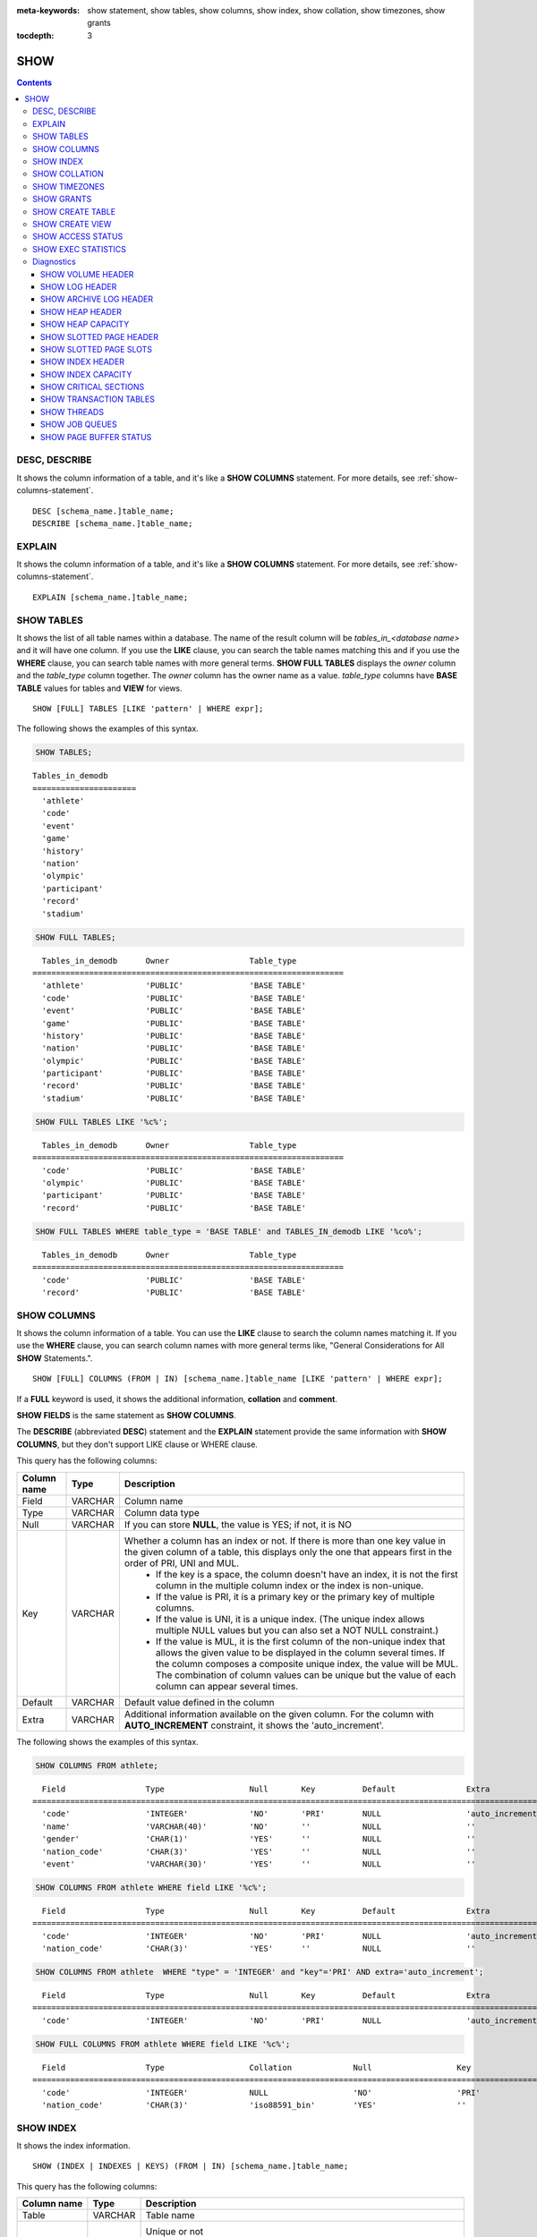 
:meta-keywords: show statement, show tables, show columns, show index, show collation, show timezones, show grants

:tocdepth: 3

****
SHOW
****

.. contents::

DESC, DESCRIBE
==============

It shows the column information of a table, and it's like a **SHOW COLUMNS** statement. For more details, see :ref:`show-columns-statement`.

::

    DESC [schema_name.]table_name;
    DESCRIBE [schema_name.]table_name;
    
EXPLAIN
=======

It shows the column information of a table, and it's like a **SHOW COLUMNS** statement. For more details, see :ref:`show-columns-statement`.

::

    EXPLAIN [schema_name.]table_name;

.. _show-tables-statement:

SHOW TABLES
===========

It shows the list of all table names within a database. The name of the result column will be *tables_in_<database name>* and it will have one column. If you use the **LIKE** clause, you can search the table names matching this and if you use the **WHERE** clause, you can search table names with more general terms. **SHOW FULL TABLES** displays the *owner* column and the *table_type* column together. The *owner* column has the owner name as a value. *table_type* columns have **BASE TABLE** values for tables and **VIEW** for views.

::

    SHOW [FULL] TABLES [LIKE 'pattern' | WHERE expr];

The following shows the examples of this syntax.

.. code-block:: sql

    SHOW TABLES;

::
    
    Tables_in_demodb
    ======================
      'athlete'
      'code'
      'event'
      'game'
      'history'
      'nation'
      'olympic'
      'participant'
      'record'
      'stadium'
     
.. code-block:: sql

    SHOW FULL TABLES;

::

      Tables_in_demodb      Owner                 Table_type
    ==================================================================
      'athlete'             'PUBLIC'              'BASE TABLE'
      'code'                'PUBLIC'              'BASE TABLE'
      'event'               'PUBLIC'              'BASE TABLE'
      'game'                'PUBLIC'              'BASE TABLE'
      'history'             'PUBLIC'              'BASE TABLE'
      'nation'              'PUBLIC'              'BASE TABLE'
      'olympic'             'PUBLIC'              'BASE TABLE'
      'participant'         'PUBLIC'              'BASE TABLE'
      'record'              'PUBLIC'              'BASE TABLE'
      'stadium'             'PUBLIC'              'BASE TABLE'

.. code-block:: sql

    SHOW FULL TABLES LIKE '%c%';

::

      Tables_in_demodb      Owner                 Table_type
    ==================================================================
      'code'                'PUBLIC'              'BASE TABLE'
      'olympic'             'PUBLIC'              'BASE TABLE'
      'participant'         'PUBLIC'              'BASE TABLE'
      'record'              'PUBLIC'              'BASE TABLE'

.. code-block:: sql

    SHOW FULL TABLES WHERE table_type = 'BASE TABLE' and TABLES_IN_demodb LIKE '%co%';
    
::

      Tables_in_demodb      Owner                 Table_type
    ==================================================================
      'code'                'PUBLIC'              'BASE TABLE'
      'record'              'PUBLIC'              'BASE TABLE'

.. _show-columns-statement:

SHOW COLUMNS
============

It shows the column information of a table. You can use the **LIKE** clause to search the column names matching it. If you use the **WHERE** clause, you can search column names with more general terms like, "General Considerations for All **SHOW** Statements.".

::

        SHOW [FULL] COLUMNS (FROM | IN) [schema_name.]table_name [LIKE 'pattern' | WHERE expr];

If a **FULL** keyword is used, it shows the additional information, **collation** and **comment**.

**SHOW FIELDS** is the same statement as **SHOW COLUMNS**.

The **DESCRIBE** (abbreviated **DESC**) statement and the **EXPLAIN** statement provide the same information with **SHOW COLUMNS**, but they don't support LIKE clause or WHERE clause.

This query has the following columns:

=================================== =============== ======================================================================================================================================
Column name                         Type            Description
=================================== =============== ======================================================================================================================================
Field                               VARCHAR         Column name
Type                                VARCHAR         Column data type
Null                                VARCHAR         If you can store **NULL**, the value is YES; if not, it is NO
Key                                 VARCHAR         Whether a column has an index or not. If there is more than one key value in the given column of a table, this displays only the one that appears first in the order of PRI, UNI and MUL.
                                                        *   If the key is a space, the column doesn't have an index, it is not the first column in the multiple column index or the index is non-unique.
                                                        *   If the value is PRI, it is a primary key or the primary key of multiple columns.
                                                        *   If the value is UNI, it is a unique index. (The unique index allows multiple NULL values but you can also set a NOT NULL constraint.)
                                                        *   If the value is MUL, it is the first column of the non-unique index that allows the given value to be displayed in the column several times. If the column composes a composite unique index, the value will be MUL. The combination of column values can be unique but the value of each column can appear several times.
Default                             VARCHAR         Default value defined in the column
Extra                               VARCHAR         Additional information available on the given column. For the column with **AUTO_INCREMENT** constraint, it shows the 'auto_increment'.
=================================== =============== ======================================================================================================================================

The following shows the examples of this syntax.

.. code-block:: sql

    SHOW COLUMNS FROM athlete;
    
::

      Field                 Type                  Null       Key          Default               Extra
    ================================================================================================================
      'code'                'INTEGER'             'NO'       'PRI'        NULL                  'auto_increment'
      'name'                'VARCHAR(40)'         'NO'       ''           NULL                  ''
      'gender'              'CHAR(1)'             'YES'      ''           NULL                  ''
      'nation_code'         'CHAR(3)'             'YES'      ''           NULL                  ''
      'event'               'VARCHAR(30)'         'YES'      ''           NULL                  ''
     
.. code-block:: sql

    SHOW COLUMNS FROM athlete WHERE field LIKE '%c%';
    
::

      Field                 Type                  Null       Key          Default               Extra
    ================================================================================================================
      'code'                'INTEGER'             'NO'       'PRI'        NULL                  'auto_increment'
      'nation_code'         'CHAR(3)'             'YES'      ''           NULL                  ''
     
.. code-block:: sql

    SHOW COLUMNS FROM athlete  WHERE "type" = 'INTEGER' and "key"='PRI' AND extra='auto_increment';
    
::

      Field                 Type                  Null       Key          Default               Extra
    ================================================================================================================
      'code'                'INTEGER'             'NO'       'PRI'        NULL                  'auto_increment'
    
.. code-block:: sql

    SHOW FULL COLUMNS FROM athlete WHERE field LIKE '%c%';
    
::

	  Field                 Type                  Collation             Null                  Key                   Default               Extra                 Comment             
	================================================================================================================================================================================
	  'code'                'INTEGER'             NULL                  'NO'                  'PRI'                 NULL                  'auto_increment'      NULL                
	  'nation_code'         'CHAR(3)'             'iso88591_bin'        'YES'                 ''                    NULL                  ''                    NULL                

.. _show-index-statement:

SHOW INDEX
==========

It shows the index information. 

::

    SHOW (INDEX | INDEXES | KEYS) (FROM | IN) [schema_name.]table_name;

This query has the following columns:

=================================== =============== ======================================================================================================================================
Column name                         Type            Description
=================================== =============== ======================================================================================================================================
Table                               VARCHAR         Table name
Non_unique                          INTEGER         Unique or not
                                                        * 0: Duplicated value is not allowed
                                                        * 1: Duplicated value is allowed
Key_name                            VARCHAR         Index name
Seq_in_index                        INTEGER         Serial number of the column in the index. Starts from 1.
Column_name                         VARCHAR         Column name
Collation                           VARCHAR         Method of sorting columns in the index. 'A' means ascending and **NULL** means not sorted.
Cardinality                         INTEGER         The number of values measuring the unique values in the index. Higher cardinality increases the opportunity of using an index.
                                                    This value is updated every time **SHOW INDEX** is executed. Note that this is an approximate value.
Sub_part                            INTEGER         The number of bytes of the indexed characters if the columns are indexed partially. **NULL** if all columns are indexed.
Packed                                              Shows how keys are packed. If they are not packed, it will be **NULL**. Currently no support.
Null                                VARCHAR         YES if a column can include **NULL**, NO if not.
Index_type                          VARCHAR         Index to be used (currently, only the BTREE is supported.)
Func                                VARCHAR         A function which is used in a function-based index
Comment                             VARCHAR         Comment to describe the index
Visible                             VARCHAR         Shows the Visibility of an index (YES/NO)
=================================== =============== ======================================================================================================================================

The following shows the examples of this syntax.

.. code-block:: sql

    SHOW INDEX IN athlete;
    
::

      Table             Non_unique  Key_name           Seq_in_index  Column_name  Collation  Cardinality  Sub_part  Packed  Null  Index_type  func  Comment  Visible
    =================================================================================================================================================================
      'public.athlete'           0  'pk_athlete_code'             1  'code'       'A'               6677      NULL  NULL    'NO'  'BTREE'     NULL  NULL     'YES'

.. code-block:: sql

    CREATE TABLE tbl1 (i1 INTEGER , i2 INTEGER NOT NULL, i3 INTEGER UNIQUE, s1 VARCHAR(10), s2 VARCHAR(10), s3 VARCHAR(10) UNIQUE);
     
    CREATE INDEX i_tbl1_i1 ON tbl1 (i1 DESC);
    CREATE INDEX i_tbl1_s1 ON tbl1 (s1 (7));
    CREATE INDEX i_tbl1_i1_s1 ON tbl1 (i1, s1);
    CREATE UNIQUE INDEX i_tbl1_i2_s2 ON tbl1 (i2, s2);
    
    ALTER INDEX i_tbl1_s1 ON tbl1 INVISIBLE;
     
    SHOW INDEXES FROM tbl1;
  
::

      Table          Non_unique  Key_name        Seq_in_index  Column_name  Collation  Cardinality  Sub_part  Packed  Null   Index_type  Func  Comment  Visible
    =============================================================================================================================================================
      'public.tbl1'           1  'i_tbl1_i1'                1  'i1'         'D'                  0      NULL  NULL    'YES'  'BTREE'     NULL  NULL     'YES'
      'public.tbl1'           1  'i_tbl1_i1_s1'             1  'i1'         'A'                  0      NULL  NULL    'YES'  'BTREE'     NULL  NULL     'YES'
      'public.tbl1'           1  'i_tbl1_i1_s1'             2  's1'         'A'                  0      NULL  NULL    'YES'  'BTREE'     NULL  NULL     'YES'
      'public.tbl1'           0  'i_tbl1_i2_s2'             1  'i2'         'A'                  0      NULL  NULL    'NO'   'BTREE'     NULL  NULL     'YES'
      'public.tbl1'           0  'i_tbl1_i2_s2'             2  's2'         'A'                  0      NULL  NULL    'YES'  'BTREE'     NULL  NULL     'YES'
      'public.tbl1'           1  'i_tbl1_s1'                1  's1'         'A'                  0         7  NULL    'YES'  'BTREE'     NULL  NULL     'NO'
      'public.tbl1'           0  'u_tbl1_i3'                1  'i3'         'A'                  0      NULL  NULL    'YES'  'BTREE'     NULL  NULL     'YES'
      'public.tbl1'           0  'u_tbl1_s3'                1  's3'         'A'                  0      NULL  NULL    'YES'  'BTREE'     NULL  NULL     'YES'

.. _show-collation-statement:
 
SHOW COLLATION
==============

It lists collations supported by the database. If LIKE clause is present, it indicates which collation names to match. 

::

    SHOW COLLATION [LIKE 'pattern'];

This query has the following columns:

=================================== =============== ======================================================================================================================================
Column name                         Type            Description
=================================== =============== ======================================================================================================================================
Collation                           VARCHAR         Collation name
Charset                             CHAR(1)         Charset name
Id                                  INTEGER         Collation ID
Built_in                            CHAR(1)         Built-in collation or not. Built-in collations are impossible to add or remove because they are hard-coded.
Expansions                          CHAR(1)         Collation with expansion or not. For details, see :ref:`expansion`.
Strength                            CHAR(1)         The number of levels to be considered in comparison, and the character order can be different by this number. 
                                                    For details, see :ref:`collation-properties`.
=================================== =============== ======================================================================================================================================

The following shows the examples of this syntax.

.. code-block:: sql

    SHOW COLLATION;

::

      Collation             Charset                        Id  Built_in              Expansions            Strength
    ===========================================================================================================================
      'euckr_bin'           'euckr'                         8  'Yes'                 'No'                  'Not applicable'
      'iso88591_bin'        'iso88591'                      0  'Yes'                 'No'                  'Not applicable'
      'iso88591_en_ci'      'iso88591'                      3  'Yes'                 'No'                  'Not applicable'
      'iso88591_en_cs'      'iso88591'                      2  'Yes'                 'No'                  'Not applicable'
      'utf8_bin'            'utf8'                          1  'Yes'                 'No'                  'Not applicable'
      'utf8_de_exp'         'utf8'                         76  'No'                  'Yes'                 'Tertiary'
      'utf8_de_exp_ai_ci'   'utf8'                         72  'No'                  'Yes'                 'Primary'
      'utf8_en_ci'          'utf8'                          5  'Yes'                 'No'                  'Not applicable'
      'utf8_en_cs'          'utf8'                          4  'Yes'                 'No'                  'Not applicable'
      'utf8_es_cs'          'utf8'                         85  'No'                  'No'                  'Quaternary'
      'utf8_fr_exp_ab'      'utf8'                         94  'No'                  'Yes'                 'Tertiary'
      'utf8_gen'            'utf8'                         32  'No'                  'No'                  'Quaternary'
      'utf8_gen_ai_ci'      'utf8'                         37  'No'                  'No'                  'Primary'
      'utf8_gen_ci'         'utf8'                         44  'No'                  'No'                  'Secondary'
      'utf8_ja_exp'         'utf8'                        124  'No'                  'Yes'                 'Tertiary'
      'utf8_ja_exp_cbm'     'utf8'                        125  'No'                  'Yes'                 'Tertiary'
      'utf8_km_exp'         'utf8'                        132  'No'                  'Yes'                 'Quaternary'
      'utf8_ko_cs'          'utf8'                          7  'Yes'                 'No'                  'Not applicable'
      'utf8_ko_cs_uca'      'utf8'                        133  'No'                  'No'                  'Quaternary'
      'utf8_tr_cs'          'utf8'                          6  'Yes'                 'No'                  'Not applicable'
      'utf8_tr_cs_uca'      'utf8'                        205  'No'                  'No'                  'Quaternary'
      'utf8_vi_cs'          'utf8'                        221  'No'                  'No'                  'Quaternary'

.. code-block:: sql

    SHOW COLLATION LIKE '%_ko_%';
    
::

      Collation             Charset                        Id  Built_in              Expansions            Strength
    ===========================================================================================================================
      'utf8_ko_cs'          'utf8'                          7  'Yes'                 'No'                  'Not applicable'
      'utf8_ko_cs_uca'      'utf8'                        133  'No'                  'No'                  'Quaternary'

SHOW TIMEZONES
==============

It shows the timezone information which the current CUBRID supports.

::

    SHOW [FULL] TIMEZONES [LIKE 'pattern'];

If FULL is not specified, one column which has timezone's region names is displayed. The name of this column is timezone_region.

If FULL is specified, four columns which have timezone information are displayed.

If LIKE clause is present, it indicates which timezone_region names to match.

=================== =============== ===================================================
Column name         Type            Description
=================== =============== ===================================================
timezone_region     VARCHAR(32)     Timezone region name
region_offset       VARCHAR(32)     Offset of timezone (daylight saving time is not considered)
dst_offset          VARCHAR(32)     Offset of daylight saving time (applied to timezone region) which is currently considered
dst_abbreviation    VARCHAR(32)     An abbreviation of the daylight saving time which is currently applied for the region
=================== =============== ===================================================

The information listed for the second, third and fourth columns is for the current date and time.

If a timezone region doesn't have daylight saving time rules at all then the dst_offset and dst_abbreviation columns will contain NULL values. 

If at the current date, there aren't daylight saving time rules that apply, then dst_offset will be set to 0 and dst_abbreviation will be the empty string.

The LIKE condition without the WHERE condition is applied on the first column. The WHERE condition may be used to filter the output.

.. code-block:: sql

    SHOW TIMEZONES;

::

    timezone_region
    ======================
    'Africa/Abidjan'
    'Africa/Accra'
    'Africa/Addis_Ababa'
    'Africa/Algiers'
    'Africa/Asmara'
    'Africa/Asmera'
    ...
    'US/Michigan'
    'US/Mountain'
    'US/Pacific'
    'US/Samoa'
    'UTC'
    'Universal'
    'W-SU'
    'WET'
    'Zulu'

.. code-block:: sql

    SHOW FULL TIMEZONES;

::

    timezone_region       region_offset         dst_offset            dst_abbreviation
    ===================================================================================
    'Africa/Abidjan'      '+00:00'              '+00:00'              'GMT'
    'Africa/Accra'        '+00:00'              NULL                  NULL
    'Africa/Addis_Ababa'  '+03:00'              '+00:00'              'EAT'
    'Africa/Algiers'      '+01:00'              '+00:00'              'CET'
    'Africa/Asmara'       '+03:00'              '+00:00'              'EAT'
    'Africa/Asmera'       '+03:00'              '+00:00'              'EAT'
    ...
    'US/Michigan'         '-05:00'              '+00:00'              'EST'
    'US/Mountain'         '-07:00'              '+00:00'              'MST'
    'US/Pacific'          '-08:00'              '+00:00'              'PST'
    'US/Samoa'            '-11:00'              '+00:00'              'SST'
    'UTC'                 '+00:00'              '+00:00'              'UTC'
    'Universal'           '+00:00'              '+00:00'              'UTC'
    'W-SU'                '+04:00'              '+00:00'              'MSK'
    'WET'                 '+00:00'              '+00:00'              'WET'
    'Zulu'                '+00:00'              '+00:00'              'UTC'


.. code-block:: sql

    SHOW FULL TIMEZONES LIKE '%Paris%';

::
    
   timezone_region       region_offset         dst_offset            dst_abbreviation
   ========================================================================================
   'Europe/Paris'        '+01:00'              '+00:00'              'CET'

	
.. _show-grants-statement:

SHOW GRANTS
===========

It shows the permissions associated with the database user accounts.

::

    SHOW GRANTS FOR user_name;

The following shows the examples of this syntax.

.. code-block:: sql

    CREATE TABLE testgrant (id INT);
    CREATE USER user1;
    GRANT INSERT,SELECT ON testgrant TO user1;
     
    SHOW GRANTS FOR user1;
    
::

      Grants for USER1
    ======================
      'GRANT INSERT, SELECT ON testgrant TO USER1'

.. _show-create-table-statement:

SHOW CREATE TABLE
=================

When a table name is specified, It shows the **CREATE TABLE** statement of the table. ::

    SHOW CREATE TABLE [schema_name.]table_name;
    
.. code-block:: sql

    SHOW CREATE TABLE nation;
     
::

      TABLE                 CREATE TABLE
    ============================================
      'public.nation'       'CREATE TABLE [nation] ([code] CHARACTER(3) NOT NULL, [name] CHARACTER VARYING(40) NOT NULL, [continent] CHARACTER VARYING(10), [capital] CHARACTER VARYING(30), CONSTRAINT [pk_nation_code] PRIMARY KEY  ([code])) DONT_REUSE_OID, COLLATE iso88591_bin'

**SHOW CREATE TABLE** statement does not display as the user's written syntax. For example, the comment that user wrote is not displayed, and table names and column names are always displayed as lower case letters.

.. _show-create-view-statement:

SHOW CREATE VIEW
================

It shows the corresponding **CREATE VIEW** statement if view name is specified. ::

    SHOW CREATE VIEW view_name;

The following shows the examples of this syntax.

.. code-block:: sql

    SHOW CREATE VIEW db_class;
     
::

      View                  Create View
    ============================================
      'db_class'            'SELECT [c].[class_name], CAST([c].[owner].[name] AS VARCHAR(255)), CASE [c].[class_type] WHEN 0 THEN 'CLASS' WHEN 1 THEN 'VCLASS' ELSE 'UNKNOW' END, CASE WHEN MOD([c].[is_system_class], 2) = 1 THEN 'YES' ELSE 'NO' END, CASE [c].[tde_algorithm] WHEN 0 THEN 'NONE' WHEN 1 THEN 'AES' WHEN 2 THEN 'ARIA' END, CASE WHEN [c].[sub_classes] IS NULL THEN 'NO' ELSE NVL((SELECT 'YES' FROM [_db_partition] [p] WHERE [p].[class_of] = [c] and [p].[pname] IS NULL), 'NO') END, CASE WHEN MOD([c].[is_system_class] / 8, 2) = 1 THEN 'YES' ELSE 'NO' END, [coll].[coll_name], [c].[comment] FROM [_db_class] [c], [_db_collation] [coll] WHERE [c].[collation_id] = [coll].[coll_id] AND (CURRENT_USER = 'DBA' OR {[c].[owner].[name]} SUBSETEQ(SELECT SET{CURRENT_USER} + COALESCE(SUM(SET{[t].[g].[name]}), SET{}) FROM [db_user] [u], TABLE([groups]) AS [t]([g]) WHERE [u].[name] = CURRENT_USER) OR {[c]} SUBSETEQ ( SELECT SUM(SET{[au].[class_of]}) FROM [_db_auth] [au] WHERE {[au].[grantee].[name]} SUBSETEQ ( SELECT SET{CURRENT_USER} + COALESCE(SUM(SET{[t].[g].[name]}), SET{}) FROM [db_user] [u], TABLE([groups]) AS [t]([g]) WHERE [u].[name] = CURRENT_USER) AND [au].[auth_type] = 'SELECT'))'

SHOW ACCESS STATUS 
================== 
  
**SHOW ACCESS STATUS** statement displays login information regarding database accounts. Only database's DBA account can use this statement.
  
:: 
  
    SHOW ACCESS STATUS [LIKE 'pattern' | WHERE expr]; 

This statement displays the following columns.

=================== =========== =================================================================== 
Column name         Type        Description
=================== =========== =================================================================== 
user_name           VARCHAR(32) DB user's account
last_access_time    DATETIME    Last time that the database user accessed
last_access_host    VARCHAR(32) Lastly accessed host
program_name        VARCHAR(32) The name of client program(broker_cub_cas_1, csql ..) 
=================== =========== =================================================================== 
  
The following shows the result of running this statement.
  
.. code-block:: sql 
  
    SHOW ACCESS STATUS; 
  
:: 
  
      user_name last_access_time last_access_host program_name 
    ============================================================================= 
      'DBA' 08:19:31.000 PM 02/10/2014 127.0.0.1 'csql' 
      'PUBLIC' NULL NULL NULL

.. note::

    The above login information which **SHOW ACCESS STATUS** shows is initialized when the database is restarted, and this query is not replication in HA environment; therefore, each node shows the different result.

.. _show-exec-statistics-statement:

SHOW EXEC STATISTICS
====================

It shows statistics information of executing query.

*   To start collecting **@collect_exec_stats** statistics information, configure the value of session variable **@collect_exec_stats** to 1; to stop, configure it to 0.

*   It outputs the result of collecting statistics information.

    *   The **SHOW EXEC STATISTICS** statement outputs four part of data page statistics information; data_page_fetches, data_page_dirties, data_page_ioreads, and data_page_iowrites. The result columns consist of variable column (name of statistics name) and value column (value of statistics value). Once the **SHOW EXEC STATISTICS** statement is executed, the statistics information which has been accumulated is initialized.

    *   The **SHOW EXEC STATISTICS ALL** statement outputs all items of statistics information.

For details, see :ref:`statdump`.

::

    SHOW EXEC STATISTICS [ALL];

The following shows the examples of this syntax.

.. code-block:: sql

    -- set session variable @collect_exec_stats as 1 to start collecting the statistical information.
    SET @collect_exec_stats = 1;
    SELECT * FROM db_class;
     
    -- print the statistical information of the data pages.
    SHOW EXEC STATISTICS;
    
::

    variable                value
    ===============================
    'data_page_fetches'     332
    'data_page_dirties'     85
    'data_page_ioreads'     18
    'data_page_iowrites'    28
     
.. code-block:: sql

    SELECT * FROM db_index;
    
    -- print all of the statistical information.
    SHOW EXEC STATISTICS ALL;

::
    
    variable                                value
    ============================================
    'file_creates'                          0
    'file_removes'                          0
    'file_ioreads'                          6
    'file_iowrites'                         0
    'file_iosynches'                        0
    'data_page_fetches'                     548
    'data_page_dirties'                     34
    'data_page_ioreads'                     6
    'data_page_iowrites'                    0
    'log_page_ioreads'                      0
    'log_page_iowrites'                     0
    'log_append_records'                    0
    'log_archives'                          0
    'log_start_checkpoints'                 0
    'log_end_checkpoints'                   0
    'log_wals'                              0
    'page_locks_acquired'                   13
    'object_locks_acquired'                 9
    'page_locks_converted'                  0
    'object_locks_converted'                0
    'page_locks_re-requested'               0
    'object_locks_re-requested'             8
    'page_locks_waits'                      0
    'object_locks_waits'                    0
    'tran_commits'                          3
    'tran_rollbacks'                        0
    'tran_savepoints'                       0
    'tran_start_topops'                     6
    'tran_end_topops'                       6
    'tran_interrupts'                       0
    'btree_inserts'                         0
    'btree_deletes'                         0
    'btree_updates'                         0
    'btree_covered'                         0
    'btree_noncovered'                      2
    'btree_resumes'                         0
    'btree_multirange_optimization'         0
    'query_selects'                         4
    'query_inserts'                         0
    'query_deletes'                         0
    'query_updates'                         0
    'query_sscans'                          2
    'query_iscans'                          4
    'query_lscans'                          0
    'query_setscans'                        2
    'query_methscans'                       0
    'query_nljoins'                         2
    'query_mjoins'                          0
    'query_objfetches'                      0
    'query_holdable_cursors'                0
    'sort_io_pages'                         0
    'sort_data_pages'                       0
    'network_requests'                      88
    'adaptive_flush_pages'                  0
    'adaptive_flush_log_pages'              0
    'adaptive_flush_max_pages'              0
    'prior_lsa_list_size'                   0
    'prior_lsa_list_maxed'                  0
    'prior_lsa_list_removed'                0
    'heap_stats_bestspace_entries'          0
    'heap_stats_bestspace_maxed'            0

Diagnostics
===========

SHOW VOLUME HEADER
------------------

It shows the volume header of the specified volume in one row.

::

    SHOW VOLUME HEADER OF volume_id;
    
This query has the following columns:

=================================== =============== ======================================================================================================================================
Column name                         Type            Description
=================================== =============== ======================================================================================================================================
Volume_id                           INT             Volume identifier
Magic_symbol                        VARCHAR(100)    Magic value for for a volume file
Io_page_size                        INT             Size of DB volume
Purpose                             VARCHAR(32)     Volume purposes, 'Permanent data purpose' or 'Temporary data purpose'
Type                                VARCHAR(32)     Volume type, 'Permanent Volume' or 'Temporary Volume'
Sector_size_in_pages                INT             Size of sector in pages
Num_total_sectors                   INT             Total number of sectors
Num_free_sectors                    INT             Number of free sectors
Num_max_sectors                     INT             Maximum number of sectors
Hint_alloc_sector                   INT             Hint for next sector to be allocated
Sector_alloc_table_size_in_pages    INT             Size of sector allocation table in page
Sector_alloc_table_first_page       INT             First page of sector allocation table
Page_alloc_table_size_in_pages      INT             Size of page allocation table in page
Page_alloc_table_first_page         INT             First page of page allocation table
Last_system_page                    INT             Last system page
Creation_time                       DATETIME        Database creation time
Db_charset                          INT             Charset number of database
Checkpoint_lsa                      VARCHAR(64)     Lowest log sequence address to start the recovery process of this volume
Boot_hfid                           VARCHAR(64)     System Heap file for booting purposes and multi volumes
Full_name                           VARCHAR(255)    The full path of volume
Next_volume_id                      INT             Next volume identifier
Next_vol_full_name                  VARCHAR(255)    The full path of next volume
Remarks                             VARCHAR(64)     Volume remarks
=================================== =============== ======================================================================================================================================

The following shows the examples of this syntax.

.. code-block:: sql

    -- csql> ;line on
    SHOW VOLUME HEADER OF 0;
    
::

    <00001> Volume_id                       : 0
            Magic_symbol                    : 'MAGIC SYMBOL = CUBRID/Volume at disk location = 32'
            Io_page_size                    : 16384
            Purpose                         : 'Permanent data purpose'
            Type                            : 'Permanent Volume'
            Sector_size_in_pages            : 64
            Num_total_sectors               : 512
            Num_free_sectors                : 459
            Num_max_sectors                 : 512
            Hint_alloc_sector               : 0
            Sector_alloc_table_size_in_pages: 1
            Sector_alloc_table_first_page   : 1
            Last_system_page                : 1
            Creation_time                   : 09:46:41.000 PM 05/23/2017
            Db_charset                      : 3
            Checkpoint_lsa                  : '(0|12832)'
            Boot_hfid                       : '(0|41|50)'
            Full_name                       : '/home1/brightest/CUBRID/databases/demodb/demodb'
            Next_volume_id                  : -1
            Next_vol_full_name              : ''
            Remarks                         : ''

SHOW LOG HEADER
---------------

It shows the header information of an active log file.

::

    SHOW LOG HEADER [OF file_name];
    
If you omit **OF** *file_name*, it shows the header information of a memory; if you include **OF** *file_name*, it shows the header information of *file_name*.

This query has the following columns:

=================================== =============== ======================================================================================================================================
Column name                         Type            Description
=================================== =============== ======================================================================================================================================
Volume_id                           INT             Volume identifier
Magic_symbol                        VARCHAR(32)     Magic value for log file
Magic_symbol_location               INT             Magic symbol location from log page
Creation_time                       DATETIME        Database creation time
Release                             VARCHAR(32)     CUBRID Release version
Compatibility_disk_version          VARCHAR(32)     Compatibility of the database against the current release of CUBRID
Db_page_size                        INT             Size of pages in the database
Log_page_size                       INT             Size of log pages in the database
Shutdown                            INT             Was the log shutdown
Next_trans_id                       INT             Next transaction identifier
Num_avg_trans                       INT             Number of average transactions
Num_avg_locks                       INT             Average number of object locks
Num_active_log_pages                INT             Number of pages in the active log portion
Db_charset                          INT             Charset number of database
First_active_log_page               BIGINT          Logical pageid at physical location 1 in active log
Current_append                      VARCHAR(64)     Current append location
Checkpoint                          VARCHAR(64)     Lowest log sequence address to start the recovery process
Next_archive_page_id                BIGINT          Next logical page to archive
Active_physical_page_id             INT             Physical location of logical page to archive
Next_archive_num                    INT             Next log archive number
Last_archive_num_for_syscrashes     INT             Last log archive needed for system crashes
Last_deleted_archive_num            INT             Last deleted archive number
Backup_lsa_level0                   VARCHAR(64)     LSA of backup level 0
Backup_lsa_level1                   VARCHAR(64)     LSA of backup level 1
Backup_lsa_level2                   VARCHAR(64)     LSA of backup level 2
Log_prefix                          VARCHAR(256)    Log prefix name
Has_logging_been_skipped            INT             Whether or not logging skipped
Perm_status                         VARCHAR(64)     Reserved for future expansion
Backup_info_level0                  VARCHAR(128)    detail information of backup level 0. currently only backup start-time is used
Backup_info_level1                  VARCHAR(128)    detail information of backup level 1. currently only backup start-time is used
Backup_info_level2                  VARCHAR(128)    detail information of backup level 2. currently only backup start-time is used
Ha_server_state                     VARCHAR(32)     current ha state, one of flowing value: na, idle, active, to-be-active, standby, to-be-standby, maintenance, dead
Ha_file                             VARCHAR(32)     ha replication status, one of following value: clear, archived, sync
Eof_lsa                             VARCHAR(64)     EOF LSA
Smallest_lsa_at_last_checkpoint     VARCHAR(64)     The smallest LSA of the last checkpoint, can be NULL LSA
Next_mvcc_id                        BIGINT          The next MVCCID will be used for the next transaction
Mvcc_op_log_lsa                     VARCHAR(32)     The LSA used to link log entries for MVCC operation
Last_block_oldest_mvcc_id           BIGINT          Used to find the oldest MVCCID in a block of log data, can be NULL
Last_block_newest_mvcc_id           BIGINT          Used to find the newest MVCCID in a block of log data, can be NULL
=================================== =============== ======================================================================================================================================

The following shows the examples of this syntax.

.. code-block:: sql

    -- csql> ;line on
    SHOW LOG HEADER;
    
::

    <00001> Volume_id                      : -2
            Magic_symbol                   : 'CUBRID/LogActive'
            Magic_symbol_location          : 16
            Creation_time                  : 09:46:41.000 PM 05/23/2017
            Release                        : '10.0.0'
            Compatibility_disk_version     : '10'
            Db_page_size                   : 16384
            Log_page_size                  : 16384
            Shutdown                       : 0
            Next_trans_id                  : 17
            Num_avg_trans                  : 3
            Num_avg_locks                  : 30
            Num_active_log_pages           : 1279
            Db_charset                     : 3
            First_active_log_page          : 0
            Current_append                 : '(102|5776)'
            Checkpoint                     : '(101|7936)'
            Next_archive_page_id           : 0
            Active_physical_page_id        : 1
            Next_archive_num               : 0
            Last_archive_num_for_syscrashes: -1
            Last_deleted_archive_num       : -1
            Backup_lsa_level0              : '(-1|-1)'
            Backup_lsa_level1              : '(-1|-1)'
            Backup_lsa_level2              : '(-1|-1)'
            Log_prefix                     : 'mvccdb'
            Has_logging_been_skipped       : 0
            Perm_status                    : 'LOG_PSTAT_CLEAR'
            Backup_info_level0             : 'time: N/A'
            Backup_info_level1             : 'time: N/A'
            Backup_info_level2             : 'time: N/A'
            Ha_server_state                : 'idle'
            Ha_file                        : 'UNKNOWN'
            Eof_lsa                        : '(102|5776)'
            Smallest_lsa_at_last_checkpoint: '(101|7936)'
            Next_mvcc_id                   : 6
            Mvcc_op_log_lsa                : '(102|5488)'
            Last_block_oldest_mvcc_id      : 4
            Last_block_newest_mvcc_id      : 5



.. code-block:: sql
            
    SHOW LOG HEADER OF 'demodb_lgat';

::

    <00001> Volume_id                      : -2
            Magic_symbol                   : 'CUBRID/LogActive'
            Magic_symbol_location          : 16
            Creation_time                  : 09:46:41.000 PM 05/23/2017
            Release                        : '10.0.0'
            Compatibility_disk_version     : '10'
            Db_page_size                   : 16384
            Log_page_size                  : 16384
            Shutdown                       : 0
            Next_trans_id                  : 15
            Num_avg_trans                  : 3
            Num_avg_locks                  : 30
            Num_active_log_pages           : 1279
            Db_charset                     : 3
            First_active_log_page          : 0
            Current_append                 : '(101|8016)'
            Checkpoint                     : '(101|7936)'
            Next_archive_page_id           : 0
            Active_physical_page_id        : 1
            Next_archive_num               : 0
            Last_archive_num_for_syscrashes: -1
            Last_deleted_archive_num       : -1
            Backup_lsa_level0              : '(-1|-1)'
            Backup_lsa_level1              : '(-1|-1)'
            Backup_lsa_level2              : '(-1|-1)'
            Log_prefix                     : 'mvccdb'
            Has_logging_been_skipped       : 0
            Perm_status                    : 'LOG_PSTAT_CLEAR'
            Backup_info_level0             : 'time: N/A'
            Backup_info_level1             : 'time: N/A'
            Backup_info_level2             : 'time: N/A'
            Ha_server_state                : 'idle'
            Ha_file                        : 'UNKNOWN'
            Eof_lsa                        : '(101|8016)'
            Smallest_lsa_at_last_checkpoint: '(101|7936)'
            Next_mvcc_id                   : 4
            Mvcc_op_log_lsa                : '(-1|-1)'
            Last_block_oldest_mvcc_id      : NULL
            Last_block_newest_mvcc_id      : NULL


SHOW ARCHIVE LOG HEADER
-----------------------

It shows the header information of an archive log file.

::

    SHOW ARCHIVE LOG HEADER OF file_name;

This query has the following columns:

=================================== =============== ======================================================================================================================================
Column name                         Type            Description
=================================== =============== ======================================================================================================================================
Volume_id                           INT             Identifier of log volume
Magic_symbol                        VARCHAR(32)     Magic value for file/magic Unix utility
Magic_symbol_location               INT             Magic symbol location from log page
Creation_time                       DATETIME        Database creation time
Next_trans_id                       BIGINT          Next transaction identifier
Num_pages                           INT             Number of pages in the archive log
First_page_id                       BIGINT          Logical page id at physical location 1 in archive log
Archive_num                         INT             The archive log number
=================================== =============== ======================================================================================================================================

The following shows the examples of this syntax.

.. code-block:: sql

    -- csql> ;line on
    SHOW ARCHIVE LOG HEADER OF 'demodb_lgar001';
    
::

    <00001> Volume_id            : -20
            Magic_symbol         : 'CUBRID/LogArchive'
            Magic_symbol_location: 16
            Creation_time        : 04:42:28.000 PM 12/11/2013
            Next_trans_id        : 22695
            Num_pages            : 1278
            First_page_id        : 1278
            Archive_num          : 1

SHOW HEAP HEADER
----------------

It shows shows the header page of the table. 

::

    SHOW  [ALL] HEAP HEADER OF [schema_name.]table_name;

*   ALL: If "ALL" is given in syntax in the partition table, the basic table and its partitioned tables are shown.

This query has the following columns:

=================================== =============== ======================================================================================================================================
Column name                         Type            Description
=================================== =============== ======================================================================================================================================
Class_name                          VARCHAR(256)    Table name
Class_oid                           VARCHAR(64)     Format: (volid|pageid|slotid)
Volume_id                           INT             Volume identifier where the file reside
File_id                             INT             File identifier
Header_page_id                      INT             First page identifier (the header page)
Overflow_vfid                       VARCHAR(64)     Overflow file identifier (if any)
Next_vpid                           VARCHAR(64)     Next page (i.e., the 2nd page of heap file)
Unfill_space                        INT             Stop inserting when page has run below this. leave it for updates
Estimates_num_pages                 BIGINT          Estimation of number of heap pages.
Estimates_num_recs                  BIGINT          Estimation of number of objects in heap
Estimates_avg_rec_len               INT             Estimation total length of records
Estimates_num_high_best             INT             Number of pages in the best array that we believe have at least HEAP_DROP_FREE_SPACE. When this number goes to zero and
                                                    there are at least other HEAP_NUM_BEST_SPACESTATS best pages, we look for them
Estimates_num_others_high_best      INT             Total of other believed known best pages, which are not included in the best array and 
                                                    we believe they have at least HEAP_DROP_FREE_SPACE
Estimates_head                      INT             Head of best circular array
Estimates_best_list                 VARCHAR(512)    Format: '((best[0].vpid.volid|best[0].vpid.pageid), best[0].freespace), ... , ((best[9].vpid.volid|best[9].vpid.pageid), best[9].freespace)'
Estimates_num_second_best           INT             Number of second best hints. The hints are in "second_best" array. They are used when finding new best pages.
Estimates_head_second_best          INT             Index of head of second best hints. A new second best hint will be stored on this index.
Estimates_num_substitutions         INT             Number of page substitutions. This will be used to insert a new second best page into second best hints.
Estimates_second_best_list          VARCHAR(512)    Format: '(second_best[0].vpid.volid|second_best[0].vpid.pageid), ... , (second_best[9].vpid.volid|second_best[9].vpid.pageid)'
Estimates_last_vpid                 VARCHAR(64)     Format: '(volid|pageid)'
Estimates_full_search_vpid          VARCHAR(64)     Format: '(volid|pageid)'
=================================== =============== ======================================================================================================================================

The following shows the examples of this syntax.

.. code-block:: sql

    -- csql> ;line on
    SHOW HEAP HEADER OF athlete;
    
::

    <00001> Class_name                    : 'athlete'
            Class_oid                     : '(0|463|8)'
            Volume_id                     : 0
            File_id                       : 147
            Header_page_id                : 590
            Overflow_vfid                 : '(-1|-1)'
            Next_vpid                     : '(0|591)'
            Unfill_space                  : 1635
            Estimates_num_pages           : 27
            Estimates_num_recs            : 6677
            Estimates_avg_rec_len         : 54
            Estimates_num_high_best       : 1
            Estimates_num_others_high_best: 0
            Estimates_head                : 0
            Estimates_best_list           : '((0|826), 14516), ((-1|-1), 0), ((-1|-1), 0), ((-1|-1), 0), ((-1|-1), 0), ((-1|-1), 0), ((-1|-1), 0), ((-1|-1), 0), ((-1|-1),0), ((-1|-1), 0)'
            Estimates_num_second_best     : 0
            Estimates_head_second_best    : 0
            Estimates_tail_second_best    : 0
            Estimates_num_substitutions   : 0
            Estimates_second_best_list    : '(-1|-1), (-1|-1), (-1|-1), (-1|-1), (-1|-1), (-1|-1), (-1|-1), (-1|-1), (-1|-1), (-1|-1)'
            Estimates_last_vpid           : '(0|826)'
            Estimates_full_search_vpid    : '(0|590)'

.. code-block:: sql

    CREATE TABLE participant2 (
        host_year INT,
        nation CHAR(3),
        gold INT,
        silver INT,
        bronze INT
    )
    PARTITION BY RANGE (host_year) (
        PARTITION before_2000 VALUES LESS THAN (2000),
        PARTITION before_2008 VALUES LESS THAN (2008)
    );
    
.. code-block:: sql
    
    SHOW ALL HEAP HEADER OF participant2;
    
::
    
    <00001> Class_name                    : 'participant2'
            Class_oid                     : '(0|467|6)'
            Volume_id                     : 0
            File_id                       : 374
            Header_page_id                : 940
            Overflow_vfid                 : '(-1|-1)'
            Next_vpid                     : '(-1|-1)'
            Unfill_space                  : 1635
            Estimates_num_pages           : 1
            Estimates_num_recs            : 0
            Estimates_avg_rec_len         : 0
            Estimates_num_high_best       : 1
            Estimates_num_others_high_best: 0
            Estimates_head                : 1
            Estimates_best_list           : '((0|940), 16308), ((-1|-1), 0), ((-1|-1), 0), ((-1|-1), 0), ((-1|-1), 0), ((-1|-1), 0), ((-1|-1), 0), ((-1|-1), 0), ((-1|-1), 0), ((-1|-1), 0)'
            Estimates_num_second_best     : 0
            Estimates_head_second_best    : 0
            Estimates_tail_second_best    : 0
            Estimates_num_substitutions   : 0
            Estimates_second_best_list    : '(-1|-1), (-1|-1), (-1|-1), (-1|-1), (-1|-1), (-1|-1), (-1|-1), (-1|-1), (-1|-1), (-1|-1)'
            Estimates_last_vpid           : '(0|940)'
            Estimates_full_search_vpid    : '(0|940)'
    <00002> Class_name                    : 'participant2__p__before_2000'
            Class_oid                     : '(0|467|7)'
            Volume_id                     : 0
            File_id                       : 376
            Header_page_id                : 950
            Overflow_vfid                 : '(-1|-1)'
            Next_vpid                     : '(-1|-1)'
            Unfill_space                  : 1635
            Estimates_num_pages           : 1
            Estimates_num_recs            : 0
            Estimates_avg_rec_len         : 0
            Estimates_num_high_best       : 1
            Estimates_num_others_high_best: 0
            Estimates_head                : 1
            Estimates_best_list           : '((0|950), 16308), ((-1|-1), 0), ((-1|-1), 0), ((-1|-1), 0), ((-1|-1), 0), ((-1|-1), 0), ((-1|-1), 0), ((-1|-1), 0), ((-1|-1), 0), ((-1|-1), 0)'
            Estimates_num_second_best     : 0
            Estimates_head_second_best    : 0
            Estimates_tail_second_best    : 0
            Estimates_num_substitutions   : 0
            Estimates_second_best_list    : '(-1|-1), (-1|-1), (-1|-1), (-1|-1), (-1|-1), (-1|-1), (-1|-1), (-1|-1), (-1|-1), (-1|-1)'
            Estimates_last_vpid           : '(0|950)'
            Estimates_full_search_vpid    : '(0|950)'
    <00003> Class_name                    : 'participant2__p__before_2008'
            Class_oid                     : '(0|467|8)'
            Volume_id                     : 0
            File_id                       : 378
            Header_page_id                : 960
            Overflow_vfid                 : '(-1|-1)'
            Next_vpid                     : '(-1|-1)'
            Unfill_space                  : 1635
            Estimates_num_pages           : 1
            Estimates_num_recs            : 0
            Estimates_avg_rec_len         : 0
            Estimates_num_high_best       : 1
            Estimates_num_others_high_best: 0
            Estimates_head                : 1
            Estimates_best_list           : '((0|960), 16308), ((-1|-1), 0), ((-1|-1), 0), ((-1|-1), 0), ((-1|-1), 0), ((-1|-1), 0), ((-1|-1), 0), ((-1|-1), 0), ((-1|-1), 0), ((-1|-1), 0)'
            Estimates_num_second_best     : 0
            Estimates_head_second_best    : 0
            Estimates_tail_second_best    : 0
            Estimates_num_substitutions   : 0
            Estimates_second_best_list    : '(-1|-1), (-1|-1), (-1|-1), (-1|-1), (-1|-1), (-1|-1), (-1|-1), (-1|-1), (-1|-1), (-1|-1)'
            Estimates_last_vpid           : '(0|960)'
            Estimates_full_search_vpid    : '(0|960)'

.. code-block:: sql

    SHOW HEAP HEADER OF participant2__p__before_2008;
    
::

    <00001> Class_name                    : 'participant2__p__before_2008'
            Class_oid                     : '(0|467|8)'
            Volume_id                     : 0
            File_id                       : 378
            Header_page_id                : 960
            Overflow_vfid                 : '(-1|-1)'
            Next_vpid                     : '(-1|-1)'
            Unfill_space                  : 1635
            Estimates_num_pages           : 1
            Estimates_num_recs            : 0
            Estimates_avg_rec_len         : 0
            Estimates_num_high_best       : 1
            Estimates_num_others_high_best: 0
            Estimates_head                : 1
            Estimates_best_list           : '((0|960), 16308), ((-1|-1), 0), ((-1|-1), 0), ((-1|-1), 0), ((-1|-1), 0), ((-1|-1), 0), ((-1|-1), 0), ((-1|-1), 0), ((-1|-1), 0), ((-1|-1), 0)'
            Estimates_num_second_best     : 0
            Estimates_head_second_best    : 0
            Estimates_tail_second_best    : 0
            Estimates_num_substitutions   : 0
            Estimates_second_best_list    : '(-1|-1), (-1|-1), (-1|-1), (-1|-1), (-1|-1), (-1|-1), (-1|-1), (-1|-1), (-1|-1), (-1|-1)'
            Estimates_last_vpid           : '(0|960)'
            Estimates_full_search_vpid    : '(0|960)'

SHOW HEAP CAPACITY
------------------

It shows the capacity of the table. 

::

    SHOW [ALL] HEAP CAPACITY OF [schema_name.]table_name;

*   ALL: If "all" is given in syntax, the basic table and its partition table(s) is shown.

This query has the following columns:

=========================================== =============== ===============================================================================================================================
Column name                                 Type            Description
=========================================== =============== ===============================================================================================================================
Table_name                                  VARCHAR(256)    Table name
Class_oid                                   VARCHAR(64)     Heap file descriptor
Volume_id                                   INT             Volume identifier where the file reside
File_id                                     INT             File identifier
Header_page_id                              INT             First page identifier (the header page)
Num_recs                                    BIGINT          Total Number of objects
Num_relocated_recs                          BIGINT          Number of relocated records
Num_overflowed_recs                         BIGINT          Number of big records
Num_pages                                   BIGINT          Total number of heap pages
Avg_rec_len                                 INT             Average object length
Avg_free_space_per_page                     INT             Average free space per page
Avg_free_space_per_page_without_last_page   INT             Average free space per page without taking in consideration last page
Avg_overhead_per_page                       INT             Average overhead per page
Repr_id                                     INT             Currently cached catalog column info
Num_total_attrs                             INT             total number of columns
Num_fixed_width_attrs                       INT             Number of the fixed width columns
Num_variable_width_attrs                    INT             Number of variable width columns
Num_shared_attrs                            INT             Number of shared columns
Num_class_attrs                             INT             Number of table columns
Total_size_fixed_width_attrs                INT             Total size of the fixed width columns
=========================================== =============== ===============================================================================================================================

The following shows the examples of this syntax.

.. code-block:: sql

    -- csql> ;line on
    SHOW HEAP CAPACITY OF athlete;
    
::

    <00001> Table_name                              : 'athlete'
            Class_oid                               : '(0|463|8)'
            Volume_id                               : 0
            File_id                                 : 147
            Header_page_id                          : 590
            Num_recs                                : 6677
            Num_relocated_recs                      : 0
            Num_overflowed_recs                     : 0
            Num_pages                               : 27
            Avg_rec_len                             : 53
            Avg_free_space_per_page                 : 2139
            Avg_free_space_per_page_except_last_page: 1663
            Avg_overhead_per_page                   : 993
            Repr_id                                 : 1
            Num_total_attrs                         : 5
            Num_fixed_width_attrs                   : 3
            Num_variable_width_attrs                : 2
            Num_shared_attrs                        : 0
            Num_class_attrs                         : 0
            Total_size_fixed_width_attrs            : 8
    
.. code-block:: sql

    SHOW ALL HEAP CAPACITY OF participant2;
    
::
    
    <00001> Table_name                              : 'participant2'
            Class_oid                               : '(0|467|6)'
            Volume_id                               : 0
            File_id                                 : 374
            Header_page_id                          : 940
            Num_recs                                : 0
            Num_relocated_recs                      : 0
            Num_overflowed_recs                     : 0
            Num_pages                               : 1
            Avg_rec_len                             : 0
            Avg_free_space_per_page                 : 16016
            Avg_free_space_per_page_except_last_page: 0
            Avg_overhead_per_page                   : 4
            Repr_id                                 : 1
            Num_total_attrs                         : 5
            Num_fixed_width_attrs                   : 5
            Num_variable_width_attrs                : 0
            Num_shared_attrs                        : 0
            Num_class_attrs                         : 0
            Total_size_fixed_width_attrs            : 20
    <00002> Table_name                              : 'participant2__p__before_2000'
            Class_oid                               : '(0|467|7)'
            Volume_id                               : 0
            File_id                                 : 376
            Header_page_id                          : 950
            Num_recs                                : 0
            Num_relocated_recs                      : 0
            Num_overflowed_recs                     : 0
            Num_pages                               : 1
            Avg_rec_len                             : 0
            Avg_free_space_per_page                 : 16016
            Avg_free_space_per_page_except_last_page: 0
            Avg_overhead_per_page                   : 4
            Repr_id                                 : 1
            Num_total_attrs                         : 5
            Num_fixed_width_attrs                   : 5
            Num_variable_width_attrs                : 0
            Num_shared_attrs                        : 0
            Num_class_attrs                         : 0
            Total_size_fixed_width_attrs            : 20
    <00003> Table_name                              : 'participant2__p__before_2008'
            Class_oid                               : '(0|467|8)'
            Volume_id                               : 0
            File_id                                 : 378
            Header_page_id                          : 960
            Num_recs                                : 0
            Num_relocated_recs                      : 0
            Num_overflowed_recs                     : 0
            Num_pages                               : 1
            Avg_rec_len                             : 0
            Avg_free_space_per_page                 : 16016
            Avg_free_space_per_page_except_last_page: 0
            Avg_overhead_per_page                   : 4
            Repr_id                                 : 1
            Num_total_attrs                         : 5
            Num_fixed_width_attrs                   : 5
            Num_variable_width_attrs                : 0
            Num_shared_attrs                        : 0
            Num_class_attrs                         : 0
            Total_size_fixed_width_attrs            : 20

SHOW SLOTTED PAGE HEADER
------------------------

It shows the header information of specified slotted page.

::

    SHOW SLOTTED PAGE HEADER (WHERE | OF) VOLUME = volume_num AND PAGE = page_num;

This query has the following columns:

=================================== =============== ======================================================================================================================================
Column name                         Type            Description
=================================== =============== ======================================================================================================================================
Volume_id                           INT             Volume id of the page
Page_id                             INT             page id of the page
Num_slots                           INT             Number of allocated slots for the page
Num_records                         INT             Number of records on page
Anchor_type                         VARCHAR(32)     One of flowing: ANCHORED, ANCHORED_DONT_REUSE_SLOTS, UNANCHORED_ANY_SEQUENCE, UNANCHORED_KEEP_SEQUENCE
Alignment                           VARCHAR(8)      Alignment for records, one of flowing: CHAR, SHORT, INT, DOUBLE
Total_free_area                     INT             Total free space on page
Contiguous_free_area                INT             Contiguous free space on page
Free_space_offset                   INT             Byte offset from the beginning of the page to the first free byte area on the page
Need_update_best_hint               INT             True if saving is need for recovery (undo)
Is_saving                           INT             True if we should update best pages hint for this page.
Flags                               INT             Flag value of the page
=================================== =============== ======================================================================================================================================

The following shows the examples of this syntax.

.. code-block:: sql

    -- csql> ;line on
    SHOW SLOTTED PAGE HEADER OF VOLUME=0 AND PAGE=140;

::

    <00001> Volume_id            : 0
            Page_id              : 140
            Num_slots            : 3
            Num_records          : 3
            Anchor_type          : 'ANCHORED_DONT_REUSE_SLOTS'
            Alignment            : 'INT'
            Total_free_area      : 15880
            Contiguous_free_area : 15880
            Free_space_offset    : 460
            Need_update_best_hint: 1
            Is_saving            : 0
            Flags                : 0

SHOW SLOTTED PAGE SLOTS
------------------------

It shows the information of all slots in the specified slotted page.

::

    SHOW SLOTTED PAGE SLOTS (WHERE | OF) VOLUME = volume_num AND PAGE = page_num;
    
This query has the following columns:

=================================== =============== ======================================================================================================================================
Column name                         Type            Description
=================================== =============== ======================================================================================================================================
Volume_id                           INT             Volume id of the page
Page_id                             INT             Page id of the page
Slot_id                             INT             The slot id
Offset                              INT             Byte offset from the beginning of the page to the beginning of the record
Type                                VARCHAR(32)     Record type, one of flowing: REC_UNKNOWN, REC_ASSIGN_ADDRESS, REC_HOME, REC_NEWHOME, REC_RELOCATION, REC_BIGONE, REC_MARKDELETED, REC_DELETED_WILL_REUSE
Length                              INT             Length of record
Waste                               INT             Whether or not wasted
=================================== =============== ======================================================================================================================================

The following shows the examples of this syntax.

.. code-block:: sql

    -- csql> ;line on
    SHOW SLOTTED PAGE HEADER OF VOLUME=0 AND PAGE=140;

::

    <00001> Volume_id: 0
            Page_id  : 140
            Slot_id  : 0
            Offset   : 40
            Type     : 'HOME'
            Length   : 292
            Waste    : 0
    <00002> Volume_id: 0
            Page_id  : 140
            Slot_id  : 1
            Offset   : 332
            Type     : 'HOME'
            Length   : 64
            Waste    : 0
    <00003> Volume_id: 0
            Page_id  : 140
            Slot_id  : 2
            Offset   : 396
            Type     : 'HOME'
            Length   : 64
            Waste    : 0

SHOW INDEX HEADER
-----------------

It shows the index header page of the index of the table.

::

    SHOW INDEX HEADER OF [schema_name.]table_name.index_name;

If ALL keyword is used and an index name is omitted, it shows the entire headers of the indexes of the table.

::

    SHOW ALL INDEXES HEADER OF [schema_name.]table_name;

This query has the following columns:

=================================== =============== ======================================================================================================================================
Column name                         Type            Description
=================================== =============== ======================================================================================================================================
Table_name                          VARCHAR(256)    Table name
Index_name                          VARCHAR(256)    Index name
Btid                                VARCHAR(64)     BTID (volid|fileid|root_pageid)
Node_level                          INT             Node level (1 for LEAF, 2 or more for NON_LEAF)
Max_key_len                         INT             Maximum key length for the subtree
Num_oids                            INT             Number of OIDs stored in the Btree
Num_nulls                           INT             Number of NULLs (they aren't stored)
Num_keys                            INT             Number of unique keys in the Btree
Topclass_oid                        VARCHAR(64)     Topclass oid or NULL OID (non unique index)(volid|pageid|slotid)
Unique                              INT             Unique or non-unique
Overflow_vfid                       VARCHAR(32)     VFID (volid|fileid)
Key_type                            VARCHAR(256)    Type name
Columns                             VARCHAR(256)    the list of columns which consists of the index
=================================== =============== ======================================================================================================================================

The following shows the examples of this syntax.

.. code-block:: sql

    -- Prepare test environment
    CREATE TABLE tbl1(a INT, b VARCHAR(5));
    CREATE INDEX index_ab ON tbl1(a ASC, b DESC);

..  code-block:: sql
    
    -- csql> ;line on
    SHOW INDEX HEADER OF tbl1.index_ab;
    
::

    <00001> Table_name   : 'tbl1'
            Index_name   : 'index_a'
            Btid         : '(0|378|950)'
            Node_type    : 'LEAF'
            Max_key_len  : 0
            Num_oids     : -1
            Num_nulls    : -1
            Num_keys     : -1
            Topclass_oid : '(0|469|4)'
            Unique       : 0
            Overflow_vfid: '(-1|-1)'
            Key_type     : 'midxkey(integer,character varying(5))'
            Columns      : 'a,b DESC'

SHOW INDEX CAPACITY
-------------------

It shows the index capacity of the index of the table.

::

    SHOW INDEX CAPACITY OF [schema_name.]table_name.index_name;

If ALL keyword is used and an index name is omitted, it shows the entire capacity of the indexes of the table.

::

    SHOW ALL INDEXES CAPACITY OF [schema_name.]table_name;

This query has the following columns:

=================================== =============== ======================================================================================================================================
Column name                         Type            Description
=================================== =============== ======================================================================================================================================
Table_name                          VARCHAR(256)    Table name
Index_name                          VARCHAR(256)    Index name
Btid                                VARCHAR(64)     BTID (volid|fileid|root_pageid)
Num_distinct_key                    INT             Distinct key count (in leaf pages)
Total_value                         INT             Total number of values stored in tree
Avg_num_value_per_key               INT             Average number of values (OIDs) per key
Num_leaf_page                       INT             Leaf page count
Num_non_leaf_page                   INT             NonLeaf page count
Num_ovf_page                        INT             Leaf's overflow page count
Num_total_page                      INT             Total page count
Height                              INT             Height of the tree
Avg_key_len                         INT             Average key length
Avg_rec_len                         INT             Average page record length
Total_space                         VARCHAR(64)     Total space occupied by index
Total_used_space_non_ovf            VARCHAR(64)     Total space used in allocated pages (excluded leaf's overflow pages)
Total_free_space_non_ovf            VARCHAR(64)     Total space unused in allocated pages (excluded leaf's overflow pages)
Total_used_space_ovf                VARCHAR(64)     Total space used in pages allocated to leaf's overflow
Total_free_space_ovf                VARCHAR(64)     Total space unused in pages allocated to leaf's overflow
Avg_num_key_per_page_non_ovf        INT             Average page key count in leaf pages
Avg_free_space_per_page_non_ovf     VARCHAR(64)     Average page free space
Avg_num_ovf_page_per_key            INT             Average page key count in leaf pages
Avg_free_space_per_page_ovf         VARCHAR(64)     Average page free space in leaf's overflow pages
Max_num_ovf_page_a_key              INT             Maximum number of leaf's overflow pages for one key
=================================== =============== ======================================================================================================================================

The following shows the examples of this syntax.

.. code-block:: sql

    -- Prepare test environment
    CREATE TABLE tbl1(a INT, b VARCHAR(5));
    CREATE INDEX index_a ON tbl1(a ASC);
    CREATE INDEX index_b ON tbl1(b ASC);  

..  code-block:: sql

    -- csql> ;line on
    SHOW INDEX CAPACITY OF tbl1.index_a;
    
::

    <00001> Table_name                     : 'dba.tbl1'
            Index_name                     : 'index_a'
            Btid                           : '(0|4160|4161)'
            Num_distinct_key               : 0
            Total_value                    : 0
            Avg_num_value_per_key          : 0
            Num_leaf_page                  : 1
            Num_non_leaf_page              : 0
            Num_ovf_page                   : 0
            Num_total_page                 : 1
            Height                         : 1
            Avg_key_len                    : 0
            Avg_rec_len                    : 0
            Total_space                    : '16.0K'
            Total_used_space_non_ovf       : '120.0B'
            Total_free_space_non_ovf       : '15.8K'
            Total_used_space_ovf           : '0.0B'
            Total_free_space_ovf           : '0.0B'
            Avg_num_key_per_page_non_ovf   : 0
            Avg_free_space_per_page_non_ovf: '15.8K'
            Avg_num_ovf_page_per_key       : 0
            Avg_free_space_per_page_ovf    : '0.0B'
            Max_num_ovf_page_a_key         : 0

.. code-block:: sql
      
    SHOW ALL INDEXES CAPACITY OF tbl1;
    
::

    <00001> Table_name                     : 'dba.tbl1'
            Index_name                     : 'index_a'
            Btid                           : '(0|4160|4161)'
            Num_distinct_key               : 0
            Total_value                    : 0
            Avg_num_value_per_key          : 0
            Num_leaf_page                  : 1
            Num_non_leaf_page              : 0
            Num_ovf_page                   : 0
            Num_total_page                 : 1
            Height                         : 1
            Avg_key_len                    : 0
            Avg_rec_len                    : 0
            Total_space                    : '16.0K'
            Total_used_space_non_ovf       : '120.0B'
            Total_free_space_non_ovf       : '15.8K'
            Total_used_space_ovf           : '0.0B'
            Total_free_space_ovf           : '0.0B'
            Avg_num_key_per_page_non_ovf   : 0
            Avg_free_space_per_page_non_ovf: '15.8K'
            Avg_num_ovf_page_per_key       : 0
            Avg_free_space_per_page_ovf    : '0.0B'
            Max_num_ovf_page_a_key         : 0
    <00002> Table_name                     : 'dba.tbl1'
            Index_name                     : 'index_b'
            Btid                           : '(0|4224|4225)'
            Num_distinct_key               : 0
            Total_value                    : 0
            Avg_num_value_per_key          : 0
            Num_leaf_page                  : 1
            Num_non_leaf_page              : 0
            Num_ovf_page                   : 0
            Num_total_page                 : 1
            Height                         : 1
            Avg_key_len                    : 0
            Avg_rec_len                    : 0
            Total_space                    : '16.0K'
            Total_used_space_non_ovf       : '124.0B'
            Total_free_space_non_ovf       : '15.8K'
            Total_used_space_ovf           : '0.0B'
            Total_free_space_ovf           : '0.0B'
            Avg_num_key_per_page_non_ovf   : 0
            Avg_free_space_per_page_non_ovf: '15.8K'
            Avg_num_ovf_page_per_key       : 0
            Avg_free_space_per_page_ovf    : '0.0B'
            Max_num_ovf_page_a_key         : 0


SHOW CRITICAL SECTIONS
----------------------

Total critical section (hereafter CS) information of a database is shown.

.. code-block:: sql

    SHOW CRITICAL SECTIONS;

This query has the following columns:

=================================== =============== ======================================================================================================================================
Column name                         Type            Description
=================================== =============== ======================================================================================================================================
Index                               INT             The index of CS
Name                                VARCHAR(32)     The name of CS
Num_holders                         VARCHAR(16)     The number of CS holders. This has one of these values: 'N readers', '1 writer', 'none'
Num_waiting_readers                 INT             The number of waiting readers
Num_waiting_writers                 INT             The number of waiting writers
Owner_thread_index                  INT             The thread index of CS owner writer, NULL if no owner
Owner_tran_index                    INT             Transaction index of CS owner writer, NULL if no owner
Total_enter_count                   BIGINT          Total count of enterers
Total_waiter_count                  BIGINT          Total count of waiters   
Waiting_promoter_thread_index       INT             The thread index of waiting promoter, NULL if no waiting promoter
Max_waiting_msecs                   NUMERIC(10,3)   Maximum waiting time (millisecond)
Total_waiting_msecs                 NUMERIC(10,3)   Total waiting time (millisecond)
=================================== =============== ======================================================================================================================================

The following shows the examples of this syntax.

.. code-block:: sql

    SHOW CRITICAL SECTIONS;

::

    Index  Name                       Num_holders           Num_waiting_readers  Num_waiting_writers  Owner_thread_index  Owner_tran_index     Total_enter_count    Total_waiter_count  Waiting_promoter_thread_index  Max_waiting_msecs     Total_waiting_msecs 
    ============================================================================================================================================================================================================================================================
        0  'ER_LOG_FILE'              'none'                                  0                    0                NULL              NULL                   217                     0                           NULL  0.000                 0.000               
        1  'ER_MSG_CACHE'             'none'                                  0                    0                NULL              NULL                     0                     0                           NULL  0.000                 0.000               
        2  'WFG'                      'none'                                  0                    0                NULL              NULL                     0                     0                           NULL  0.000                 0.000               
        3  'LOG'                      'none'                                  0                    0                NULL              NULL                    11                     0                           NULL  0.000                 0.000               
        4  'LOCATOR_CLASSNAME_TABLE'  'none'                                  0                    0                NULL              NULL                    33                     0                           NULL  0.000                 0.000          
        5  'QPROC_QUERY_TABLE'        'none'                                  0                    0                NULL              NULL                     3                     0                           NULL  0.000                 0.000               
        6  'QPROC_LIST_CACHE'         'none'                                  0                    0                NULL              NULL                     1                     0                           NULL  0.000                 0.000               
        7   'DISK_CHECK'              'none'                                  0                    0                NULL              NULL                     3                     0                           NULL  0.000                 0.000               
        8  'CNV_FMT_LEXER'            'none'                                  0                    0                NULL              NULL                     0                     0                           NULL  0.000                 0.000               
        9  'HEAP_CHNGUESS'            'none'                                  0                    0                NULL              NULL                    10                     0                           NULL  0.000                 0.000               
        10  'TRAN_TABLE'              'none'                                  0                    0                NULL              NULL                     7                     0                           NULL  0.000                 0.000               
        11  'CT_OID_TABLE'            'none'                                  0                    0                NULL              NULL                     0                     0                           NULL  0.000                 0.000               
        12  'HA_SERVER_STATE'         'none'                                  0                    0                NULL              NULL                     2                     0                           NULL  0.000                 0.000               
        13  'COMPACTDB_ONE_INSTANCE'  'none'                                  0                    0                NULL              NULL                     0                     0                           NULL  0.000                 0.000           
        14  'ACL'                     'none'                                  0                    0                NULL              NULL                     0                     0                           NULL  0.000                 0.000                    
        15  'PARTITION_CACHE'         'none'                                  0                    0                NULL              NULL                     1                     0                           NULL  0.000                 0.000               
        16  'EVENT_LOG_FILE'          'none'                                  0                    0                NULL              NULL                     0                     0                           NULL  0.000                 0.000               
        17  'LOG_ARCHIVE'             'none'                                  0                    0                NULL              NULL                     0                     0                           NULL  0.000                 0.000               
        18  'ACCESS_STATUS'           'none'                                  0                    0                NULL              NULL                     1                     0                           NULL  0.000                 0.000               

SHOW TRANSACTION TABLES
-----------------------

It shows internal information of transaction descriptors which is internal data structure to manage each transaction. It only shows valid transactions and the result may not be a consistent snapshot of a transaction descriptor.

.. code-block:: sql

    SHOW { TRAN | TRANSACTION } TABLES [ WHERE expr ];

This query has the following columns:

======================== =============== ==============================================================================================================================================================
Column name              Type            Description
======================== =============== ==============================================================================================================================================================
Tran_index               INT             Index on the transaction table or NULL for unassigned transaction descriptor slot
Tran_id                  INT             Transaction Identifier
Is_loose_end             INT             0 for Ordinary transactions, 1 for loose-end transactions
State                    VARCHAR(64)     State of the transaction. Either one of the followings:
                                         'TRAN_RECOVERY', 'TRAN_ACTIVE', 'TRAN_UNACTIVE_COMMITTED', 'TRAN_UNACTIVE_WILL_COMMIT', 'TRAN_UNACTIVE_COMMITTED_WITH_POSTPONE', 
                                         'TRAN_UNACTIVE_ABORTED', 'TRAN_UNACTIVE_UNILATERALLY_ABORTED', 'TRAN_UNACTIVE_2PC_PREPARE', 'TRAN_UNACTIVE_2PC_COLLECTING_PARTICIPANT_VOTES',
                                         'TRAN_UNACTIVE_2PC_ABORT_DECISION', 'TRAN_UNACTIVE_2PC_COMMIT_DECISION', 'TRAN_UNACTIVE_COMMITTED_INFORMING_PARTICIPANTS', 
                                         'TRAN_UNACTIVE_ABORTED_INFORMING_PARTICIPANTS','TRAN_STATE_UNKNOWN'
Isolation                VARCHAR(64)     Isolation level of the transaction. Either one of the followings: 'SERIALIZABLE', 'REPEATABLE READ', 'COMMITTED READ', 'TRAN_UNKNOWN_ISOLATION'
Wait_msecs               INT             Wait until this number of milliseconds for locks.
Head_lsa                 VARCHAR(64)     First log address of transaction.
Tail_lsa                 VARCHAR(64)     Last log record address of transaction.
Undo_next_lsa            VARCHAR(64)     Next log record address of transaction for UNDO purposes.
Postpone_next_lsa        VARCHAR(64)     Next address of a postpone record to be executed.
Savepoint_lsa            VARCHAR(64)     Address of last save-point.
Topop_lsa                VARCHAR(64)     Address of last top operation.
Tail_top_result_lsa      VARCHAR(64)     Address of last partial abort/commit.
Client_id                INT             Unique identifier of client application bind to transaction.
Client_type              VARCHAR(40)     Type of the client. Either one of the followings: 'SYSTEM_INTERNAL', 'DEFAULT', 'CSQL', 'READ_ONLY_CSQL', 'BROKER', 'READ_ONLY_BROKER', 'SLAVE_ONLY_BROKER',
                                         'ADMIN_UTILITY', 'ADMIN_CSQL', 'LOG_COPIER', 'LOG_APPLIER', 'RW_BROKER_REPLICA_ONLY', 'RO_BROKER_REPLICA_ONLY', 'SO_BROKER_REPLICA_ONLY', 
                                         'ADMIN_CSQL_WOS', 'UNKNOWN'
Client_info              VARCHAR(256)    General information of client application.
Client_db_user           VARCHAR(40)     Current login database account from client application.
Client_program           VARCHAR(256)    Program name of client application.
Client_login_user        VARCHAR(16)     Current login user of OS which running the client application.
Client_host              VARCHAR(64)     Host name of client application.
Client_pid               INT             Process id of client application.
Topop_depth              INT             Depth of nested top operation.
Num_unique_btrees        INT             Number of unique btrees contained in unique_stat_info array.
Max_unique_btrees        INT             Size of unique_stat_info_array.
Interrupt                INT             The flag of whether or not interrupt current transaction. 0 for No, 1 for Yes.
Num_transient_classnames INT             Number of transient classnames by this transaction.
Repl_max_records         INT             Capacity of replication record array.
Repl_records             VARCHAR(20)     Replication record buffer array, display address pointer as 0x12345678 or NULL for 0x00000000.
Repl_current_index       INT             Current position of replication record in the array.
Repl_append_index        INT             Current position of appended record in the array.
Repl_flush_marked_index  INT             Index of flush marked replication record at first.
Repl_insert_lsa          VARCHAR(64)     Insert Replication target LSA.
Repl_update_lsa          VARCHAR(64)     Update Replication target LSA.
First_save_entry         VARCHAR(20)     First save entry for the transaction, display address pointer as 0x12345678 or NULL for 0x00000000.
Tran_unique_stats        VARCHAR(20)     Local statistical info for multiple row. display address pointer as 0x12345678 or NULL for 0x00000000.
Modified_class_list      VARCHAR(20)     List of dirty classes, display address pointer as 0x12345678 or NULL for 0x00000000.
Num_temp_files           INT             Number of temporary files.
Waiting_for_res          VARCHAR(20)     Waiting resource. Just display address pointer as 0x12345678 or NULL for 0x00000000.
Has_deadlock_priority    INT             Whether or not have deadlock priority. 0 for No, 1 for Yes.
Suppress_replication     INT             Suppress writing replication logs when flag is set.
Query_timeout            DATETIME        A query should be executed before query_timeout time or NULL for waiting until query complete.
Query_start_time         DATETIME        Current query start time or NULL for query completed.
Tran_start_time          DATETIME        Current transaction start time or NULL for transaction completed.
Xasl_id                  VARCHAR(64)     vpid:(volid|pageid),vfid:(volid|pageid) or NULL for query completed.
Disable_modifications    INT             Disable modification if greater than zero.
Abort_reason             VARCHAR(40)     Reason of transaction aborted. Either one of the followings: 'NORMAL', 'ABORT_DUE_TO_DEADLOCK', 'ABORT_DUE_ROLLBACK_ON_ESCALATION'
======================== =============== ==============================================================================================================================================================

The following shows the examples of the statement.

.. code-block:: sql

    SHOW TRAN TABLES WHERE CLIENT_TYPE = 'CSQL';

::

        === <Result of SELECT Command in Line 1> ===

        <00001> Tran_index              : 1
                Tran_id                 : 58
                Is_loose_end            : 0
                State                   : 'ACTIVE'
                Isolation               : 'COMMITTED READ'
                Wait_msecs              : -1
                Head_lsa                : '(-1|-1)'
                Tail_lsa                : '(-1|-1)'
                Undo_next_lsa           : '(-1|-1)'
                Postpone_next_lsa       : '(-1|-1)'
                Savepoint_lsa           : '(-1|-1)'
                Topop_lsa               : '(-1|-1)'
                Tail_top_result_lsa     : '(-1|-1)'
                Client_id               : 108
                Client_type             : 'CSQL'
                Client_info             : ''
                Client_db_user          : 'PUBLIC'
                Client_program          : 'csql'
                Client_login_user       : 'cubrid'
                Client_host             : 'cubrid001'
                Client_pid              : 13190
                Topop_depth             : 0
                Num_unique_btrees       : 0
                Max_unique_btrees       : 0
                Interrupt               : 0
                Num_transient_classnames: 0
                Repl_max_records        : 0
                Repl_records            : NULL
                Repl_current_index      : 0
                Repl_append_index       : -1
                Repl_flush_marked_index : -1
                Repl_insert_lsa         : '(-1|-1)'
                Repl_update_lsa         : '(-1|-1)'
                First_save_entry        : NULL
                Tran_unique_stats       : NULL
                Modified_class_list     : NULL
                Num_temp_files          : 0
                Waiting_for_res         : NULL
                Has_deadlock_priority   : 0
                Suppress_replication    : 0
                Query_timeout           : NULL
                Query_start_time        : 03:10:11.425 PM 02/04/2016
                Tran_start_time         : 03:10:11.425 PM 02/04/2016
                Xasl_id                 : 'vpid: (32766|50), vfid: (32766|43)'
                Disable_modifications   : 0
                Abort_reason            : 'NORMAL'

SHOW THREADS
------------

It shows internal information of each thread. The results are sorted by "Index" column with ascending order and may not be a consistent snapshot of thread entries.
The statement under SA MODE shows an empty result. 

.. code-block:: sql

    SHOW THREADS [ WHERE EXPR ];

This query has the following columns:

=========================== =============== ==============================================================================================================================================================
Column name                 Type            Description
=========================== =============== ==============================================================================================================================================================
Index                       INT             Thread entry index.
Jobq_index                  INT             Job queue index only for worker threads. NULL for non-worker threads.
Thread_id                   BIGINT          Thread id.
Tran_index                  INT             Transaction index to which this thread belongs. If no related tran index, NULL.
Type                        VARCHAR(8)      Thread type. Either one of the followings: 'MASTER', 'SERVER', 'WORKER', 'DAEMON', 'VACUUM_MASTER', 'VACUUM_WORKER', 'NONE', 'UNKNOWN'.
Status                      VARCHAR(8)      Thread status. Either one of the followings: 'FREE', 'RUN', 'WAIT', 'CHECK'.
Resume_status               VARCHAR(32)     Resume status. Either one of the followings: 'RESUME_NONE', 'RESUME_DUE_TO_INTERRUPT', 'RESUME_DUE_TO_SHUTDOWN', 'PGBUF_SUSPENDED', 'PGBUF_RESUMED', 
                                            'JOB_QUEUE_SUSPENDED', 'JOB_QUEUE_RESUMED', 'CSECT_READER_SUSPENDED', 'CSECT_READER_RESUMED', 'CSECT_WRITER_SUSPENDED', 'CSECT_WRITER_RESUMED',
                                            'CSECT_PROMOTER_SUSPENDED', 'CSECT_PROMOTER_RESUMED', 'CSS_QUEUE_SUSPENDED', 'CSS_QUEUE_RESUMED', 'QMGR_ACTIVE_QRY_SUSPENDED', 'QMGR_ACTIVE_QRY_RESUMED',
                                            'QMGR_MEMBUF_PAGE_SUSPENDED', 'QMGR_MEMBUF_PAGE_RESUMED', 'HEAP_CLSREPR_SUSPENDED', 'HEAP_CLSREPR_RESUMED', 'LOCK_SUSPENDED', 'LOCK_RESUMED', 
                                            'LOGWR_SUSPENDED', 'LOGWR_RESUMED'
Net_request                 VARCHAR(64)     The net request name in net_requests array, such as: 'LC_ASSIGN_OID'. If not request name, shows NULL
Conn_client_id              INT             Client id whom this thread is responding, if no client id, shows NULL
Conn_request_id             INT             Request id which this thread is processing, if no request id, shows NULL
Conn_index                  INT             Connection index, if not connection index, shows NULL
Last_error_code             INT             Last error code
Last_error_msg              VARCHAR(256)    Last error message, if message length is more than 256, it will be truncated, If no error message, shows NULL
Private_heap_id             VARCHAR(20)     The address of id of thread private memory allocator, such as: 0x12345678. If no related heap id, shows NULL.
Query_entry                 VARCHAR(20)     The address of the QMGR_QUERY_ENTRY*, such as: 0x12345678, if no related QMGR_QUERY_ENTRY, shows NULL.
Interrupted                 INT             0 or 1, is this request/transaction interrupted
Shutdown                    INT             0 or 1, is server going down?
Check_interrupt             INT             0 or 1
Wait_for_latch_promote      INT             0 or 1, whether this thread is waiting for latch promotion.
Lockwait_blocked_mode       VARCHAR(24)     Lockwait blocked mode. Either one of the followings: 'NULL_LOCK', 'IS_LOCK', 'S_LOCK', 'IS_LOCK', 'IX_LOCK', 'SIX_LOCK', 'X_LOCK', 'SCH_M_LOCK', 'UNKNOWN'
Lockwait_start_time         DATETIME        Start blocked time, if not in blocked state, shows NULL
Lockwait_msecs              INT             Time in milliseconds, if not in blocked state, shows NULL
Lockwait_state              VARCHAR(24)     The lock wait state such as: 'SUSPENDED', 'RESUMED', 'RESUMED_ABORTED_FIRST', 'RESUMED_ABORTED_OTHER', 'RESUMED_DEADLOCK_TIMEOUT', 'RESUMED_TIMEOUT', 
                                            'RESUMED_INTERRUPT'. If not in blocked state, shows NULL
Next_wait_thread_index      INT             The next wait thread index, if not exist, shows NULL
Next_tran_wait_thread_index INT             The next wait thread index in lock manager, if not exist, shows NULL
Next_worker_thread_index    INT             The next worker thread index in css_Job_queue.worker_thrd_list, if not exist, shows NULL
=========================== =============== ==============================================================================================================================================================

The following shows the examples of the statement.

.. code-block:: sql

    SHOW THREADS WHERE RESUME_STATUS != 'RESUME_NONE' AND STATUS != 'FREE';

::

    === <Result of SELECT Command in Line 1> ===
    <00001> Index                      : 183
            Jobq_index                 : 3
            Thread_id                  : 140077788813056
            Tran_index                 : 3
            Type                       : 'WORKER'
            Status                     : 'RUN'
            Resume_status              : 'JOB_QUEUE_RESUMED'
            Net_request                : 'QM_QUERY_EXECUTE'
            Conn_client_id             : 108
            Conn_request_id            : 196635
            Conn_index                 : 3
            Last_error_code            : 0
            Last_error_msg             : NULL
            Private_heap_id            : '0x02b3de80'
            Query_entry                : '0x7f6638004cb0'
            Interrupted                : 0
            Shutdown                   : 0
            Check_interrupt            : 1
            Wait_for_latch_promote     : 0
            Lockwait_blocked_mode      : NULL
            Lockwait_start_time        : NULL
            Lockwait_msecs             : NULL
            Lockwait_state             : NULL
            Next_wait_thread_index     : NULL
            Next_tran_wait_thread_index: NULL
            Next_worker_thread_index   : NULL
    <00002> Index                      : 192
            Jobq_index                 : 2
            Thread_id                  : 140077779339008
            Tran_index                 : 2
            Type                       : 'WORKER'
            Status                     : 'WAIT'
            Resume_status              : 'LOCK_SUSPENDED'
            Net_request                : 'LC_FIND_LOCKHINT_CLASSOIDS'
            Conn_client_id             : 107
            Conn_request_id            : 131097
            Conn_index                 : 2
            Last_error_code            : 0
            Last_error_msg             : NULL
            Private_heap_id            : '0x02bcdf10'
            Query_entry                : NULL
            Interrupted                : 0
            Shutdown                   : 0
            Check_interrupt            : 1
            Wait_for_latch_promote     : 0
            Lockwait_blocked_mode      : 'SCH_S_LOCK'
            Lockwait_start_time        : 10:47:45.000 AM 02/03/2016
            Lockwait_msecs             : -1
            Lockwait_state             : 'SUSPENDED'
            Next_wait_thread_index     : NULL
            Next_tran_wait_thread_index: NULL
            Next_worker_thread_index   : NULL
            
SHOW JOB QUEUES
---------------

It shows the status of job queue. The statement under SA MODE shows an empty result. 

.. code-block:: sql

    SHOW JOB QUEUES;

This query has the following columns:

=========================== =============== =======================================================
Column name                 Type            Description
=========================== =============== =======================================================
Jobq_index                  INT             The index of job queue
Num_total_workers           INT             Total number of work threads of the queue
Num_busy_workers            INT             The number of busy worker threads of the queue
Num_connection_workers      INT             The number of connection worker threads of the queue
=========================== =============== =======================================================

SHOW PAGE BUFFER STATUS
-----------------------

It shows the status of the data page buffer pool.

.. code-block:: sql

    SHOW PAGE BUFFER STATUS;

This query has the following columns:

=========================== =============== ================================================================================
Column name                 Type            Description
=========================== =============== ================================================================================
Hit_rate                    NUMERIC(13,10)  The buffer pool hit rate (since the last printout)
Num_hit                     BIGINT          The number of buffer hits (since the last printout)
Num_page_request            BIGINT          The number of page requests (since the last printout)
Pool_size                   INT             Buffer pool size in pages
Page_size                   INT             Data page size
Free_pages                  INT             The number of free pages in the buffer pool
Victim_candidate_pages      INT             The number of victim candidate pages in the cold LRU area
Clean_pages                 INT             The number of clean pages in the buffer pool
Dirty_pages                 INT             The number of dirty pages in the buffer pool
Num_index_pages             INT             The number of index pages in the buffer pool
Num_data_pages              INT             The number of data pages in the buffer pool
Num_system_pages            INT             The number of system pages in the buffer pool
Num_temp_pages              INT             The number of temp pages in the buffer pool
Num_pages_created           BIGINT          The number of pages created in the buffer pool (since the last printout)
Num_pages_written           BIGINT          The number of pages written to disk in the buffer pool (since the last printout)
Pages_written_rate          NUMERIC(20,10)  The number of pages written per second (since the last printout)
Num_pages_read              BIGINT          The number of pages read from disk in the buffer pool (since the last printout)
Pages_read_rate             NUMERIC(20,10)  The number of pages read per second (since the last printout)
Num_flusher_waiting_threads INT             The number of waiting threads for flusher
=========================== =============== ================================================================================

The following shows the examples of this syntax.

.. code-block:: sql

    -- csql> ;line on
    SHOW PAGE BUFFER STATUS;

::

    <00001> Hit_rate                   : 0.0000000000
            Num_hit                    : 0
            Num_page_request           : 0
            Pool_size                  : 32768
            Page_size                  : 16392
            Free_pages                 : 32739
            Victim_candidate_pages     : 0
            Clean_pages                : 32767
            Dirty_pages                : 1
            Num_index_pages            : 2
            Num_data_pages             : 15
            Num_system_pages           : 12
            Num_temp_pages             : 0
            Num_pages_created          : 0
            Num_pages_written          : 0
            Pages_written_rate         : 0.0000000000
            Num_pages_read             : 0
            Pages_read_rate            : 0.0000000000
            Num_flusher_waiting_threads: 0
